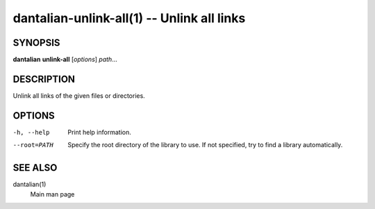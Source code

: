 dantalian-unlink-all(1) -- Unlink all links
===========================================

SYNOPSIS
--------

**dantalian** **unlink-all** [*options*] *path*...

DESCRIPTION
-----------

Unlink all links of the given files or directories.

OPTIONS
-------

-h, --help   Print help information.
--root=PATH  Specify the root directory of the library to use.  If not
             specified, try to find a library automatically.

SEE ALSO
--------

dantalian(1)
    Main man page
